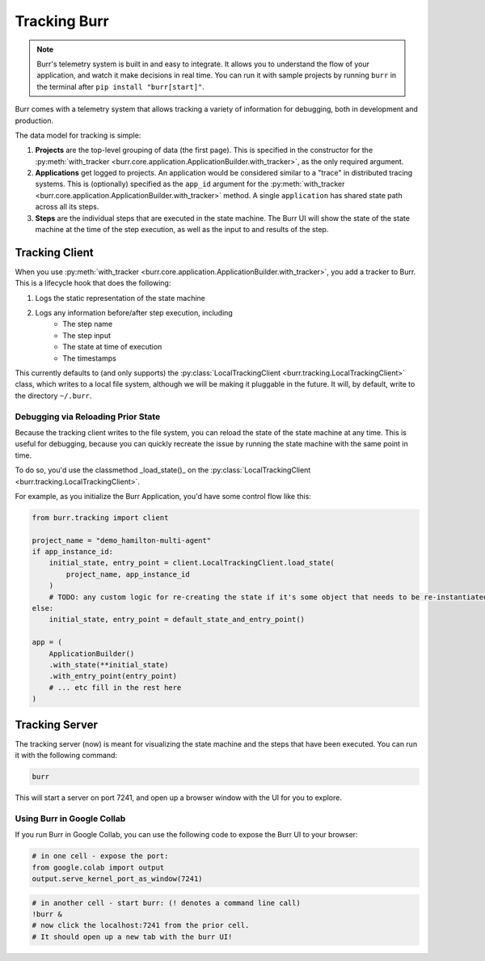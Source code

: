 .. _tracking:

=============
Tracking Burr
=============

.. note::

    Burr's telemetry system is built in and easy to integrate. It allows you to understand
    the flow of your application, and watch it make decisions in real time. You can run it
    with sample projects by running ``burr`` in the terminal after ``pip install "burr[start]"``.

Burr comes with a telemetry system that allows tracking a variety of information for debugging,
both in development and production.

The data model for tracking is simple:

1. **Projects** are the top-level grouping of data (the first page). This is specified in the constructor for the
   :py:meth:`with_tracker <burr.core.application.ApplicationBuilder.with_tracker>`, as the only required argument.
2. **Applications** get logged to projects. An application would be considered similar to a "trace" in distributed
   tracing systems. This is (optionally) specified as the ``app_id`` argument for the :py:meth:`with_tracker <burr.core.application.ApplicationBuilder.with_tracker>`
   method. A single ``application`` has shared state path across all its steps.
3. **Steps** are the individual steps that are executed in the state machine. The Burr UI will show the state of the
   state machine at the time of the step execution, as well as the input to and results of the step.

.. _trackingclientref:

---------------
Tracking Client
---------------

When you use :py:meth:`with_tracker <burr.core.application.ApplicationBuilder.with_tracker>`, you add a tracker to Burr.
This is a lifecycle hook that does the following:

#. Logs the static representation of the state machine
#. Logs any information before/after step execution, including
    - The step name
    - The step input
    - The state at time of execution
    - The timestamps

This currently defaults to (and only supports) the :py:class:`LocalTrackingClient <burr.tracking.LocalTrackingClient>` class, which
writes to a local file system, although we will be making it pluggable in the future. It will, by default, write to the directory
``~/.burr``.

Debugging via Reloading Prior State
^^^^^^^^^^^^^^^^^^^^^^^^^^^^^^^^^^^
Because the tracking client writes to the file system, you can reload the state of the state machine at any time. This is
useful for debugging, because you can quickly recreate the issue by running the state machine with the same point in time.

To do so, you'd use the classmethod _load_state()_ on the :py:class:`LocalTrackingClient <burr.tracking.LocalTrackingClient>`.

For example, as you initialize the Burr Application, you'd have some control flow like this:

.. code-block:: python

    from burr.tracking import client

    project_name = "demo_hamilton-multi-agent"
    if app_instance_id:
        initial_state, entry_point = client.LocalTrackingClient.load_state(
            project_name, app_instance_id
        )
        # TODO: any custom logic for re-creating the state if it's some object that needs to be re-instantiated
    else:
        initial_state, entry_point = default_state_and_entry_point()

    app = (
        ApplicationBuilder()
        .with_state(**initial_state)
        .with_entry_point(entry_point)
        # ... etc fill in the rest here
    )

---------------
Tracking Server
---------------

The tracking server (now) is meant for visualizing the state machine and the steps that have been executed. You can
run it with the following command:

.. code-block:: bash

    burr

This will start a server on port 7241, and open up a browser window with the UI for you to explore.


Using Burr in Google Collab
^^^^^^^^^^^^^^^^^^^^^^^^^^^
If you run Burr in Google Collab, you can use the following code to expose the Burr UI to your browser:

.. code-block:: python

    # in one cell - expose the port:
    from google.colab import output
    output.serve_kernel_port_as_window(7241)

.. code-block:: python

    # in another cell - start burr: (! denotes a command line call)
    !burr &
    # now click the localhost:7241 from the prior cell.
    # It should open up a new tab with the burr UI!

